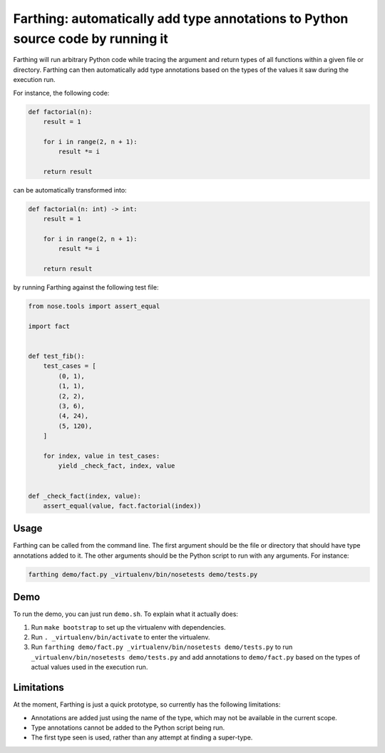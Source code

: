 Farthing: automatically add type annotations to Python source code by running it
================================================================================

Farthing will run arbitrary Python code while tracing the argument and return
types of all functions within a given file or directory. Farthing can then
automatically add type annotations based on the types of the values it saw
during the execution run.

For instance, the following code:

.. code-block:: python

    def factorial(n):
        result = 1
        
        for i in range(2, n + 1):
            result *= i
        
        return result

can be automatically transformed into:

.. code-block:: python

    def factorial(n: int) -> int:
        result = 1
        
        for i in range(2, n + 1):
            result *= i
        
        return result

by running Farthing against the following test file:

.. code-block:: python

    from nose.tools import assert_equal

    import fact


    def test_fib():
        test_cases = [
            (0, 1),
            (1, 1),
            (2, 2),
            (3, 6),
            (4, 24),
            (5, 120),
        ]
        
        for index, value in test_cases:
            yield _check_fact, index, value


    def _check_fact(index, value):
        assert_equal(value, fact.factorial(index))
        
Usage
~~~~~

Farthing can be called from the command line. The first argument should be the
file or directory that should have type annotations added to it. The other
arguments should be the Python script to run with any arguments. For instance:

.. code-block:: sh

    farthing demo/fact.py _virtualenv/bin/nosetests demo/tests.py


Demo
~~~~

To run the demo, you can just run ``demo.sh``. To explain what it actually does:

#. Run ``make bootstrap`` to set up the virtualenv with dependencies.

#. Run ``. _virtualenv/bin/activate`` to enter the virtualenv.

#. Run ``farthing demo/fact.py _virtualenv/bin/nosetests demo/tests.py`` to
   run ``_virtualenv/bin/nosetests demo/tests.py`` and add annotations to
   ``demo/fact.py`` based on the types of actual values used in the execution run.

Limitations
~~~~~~~~~~~

At the moment, Farthing is just a quick prototype, so currently has the
following limitations:

* Annotations are added just using the name of the type, which may not be
  available in the current scope.

* Type annotations cannot be added to the Python script being run.

* The first type seen is used, rather than any attempt at finding a super-type.
